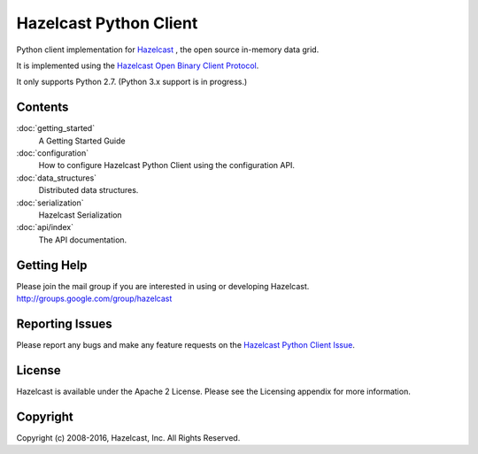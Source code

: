 Hazelcast Python Client
=======================

Python client implementation for `Hazelcast <https://hazelcast.org>`_ , the open source in-memory data grid.

It is implemented using the `Hazelcast Open Binary Client Protocol <http://github.com/hazelcast/hazelcast-client-protocol/tree/master/docs/published/protocol/>`_.

It only supports Python 2.7. (Python 3.x support is in progress.)


Contents
--------

:doc:`getting_started`
    A Getting Started Guide

:doc:`configuration`
    How to configure Hazelcast Python Client using the configuration API.

:doc:`data_structures`
    Distributed data structures.

:doc:`serialization`
    Hazelcast Serialization

:doc:`api/index`
    The API documentation.


Getting Help
------------

Please join the mail group if you are interested in using or developing Hazelcast.
http://groups.google.com/group/hazelcast

Reporting Issues
----------------

Please report any bugs and make any feature requests on the `Hazelcast Python Client Issue <https://github.com/hazelcast/hazelcast-python-client/issues>`_.

License
-------

Hazelcast is available under the Apache 2 License. Please see the Licensing appendix for more information.

Copyright
---------

Copyright (c) 2008-2016, Hazelcast, Inc. All Rights Reserved.


